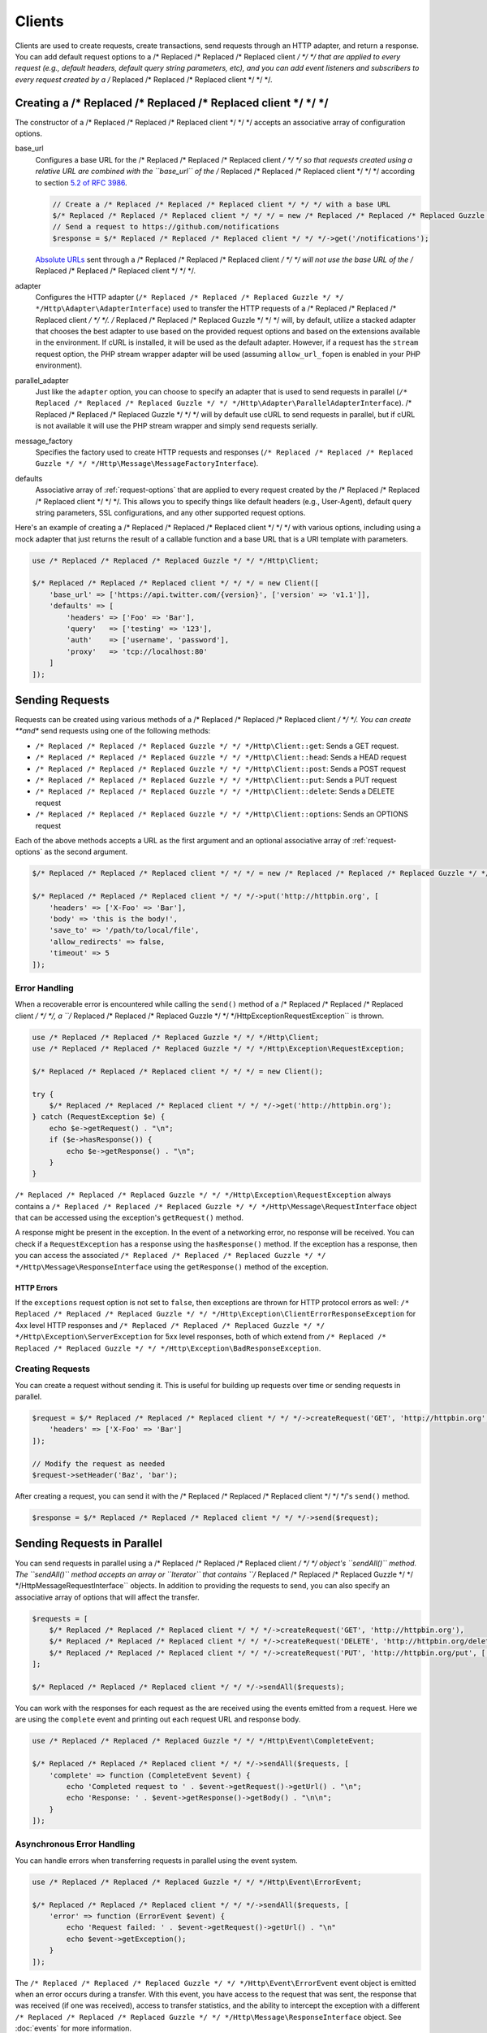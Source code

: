=======
Clients
=======

Clients are used to create requests, create transactions, send requests
through an HTTP adapter, and return a response. You can add default request
options to a /* Replaced /* Replaced /* Replaced client */ */ */ that are applied to every request (e.g., default headers,
default query string parameters, etc), and you can add event listeners and
subscribers to every request created by a /* Replaced /* Replaced /* Replaced client */ */ */.

Creating a /* Replaced /* Replaced /* Replaced client */ */ */
=================

The constructor of a /* Replaced /* Replaced /* Replaced client */ */ */ accepts an associative array of configuration
options.

base_url
    Configures a base URL for the /* Replaced /* Replaced /* Replaced client */ */ */ so that requests created
    using a relative URL are combined with the ``base_url`` of the /* Replaced /* Replaced /* Replaced client */ */ */
    according to section `5.2 of RFC 3986 <http://tools.ietf.org/html/rfc3986#section-5.2>`_.

    .. code-block:: php

        // Create a /* Replaced /* Replaced /* Replaced client */ */ */ with a base URL
        $/* Replaced /* Replaced /* Replaced client */ */ */ = new /* Replaced /* Replaced /* Replaced Guzzle */ */ */Http\Client(['base_url' => 'https://github.com']);
        // Send a request to https://github.com/notifications
        $response = $/* Replaced /* Replaced /* Replaced client */ */ */->get('/notifications');

    `Absolute URLs <http://tools.ietf.org/html/rfc3986#section-4.3>`_ sent
    through a /* Replaced /* Replaced /* Replaced client */ */ */ will not use the base URL of the /* Replaced /* Replaced /* Replaced client */ */ */.

adapter
    Configures the HTTP adapter (``/* Replaced /* Replaced /* Replaced Guzzle */ */ */Http\Adapter\AdapterInterface``) used
    to transfer the HTTP requests of a /* Replaced /* Replaced /* Replaced client */ */ */. /* Replaced /* Replaced /* Replaced Guzzle */ */ */ will, by default, utilize
    a stacked adapter that chooses the best adapter to use based on the provided
    request options and based on the extensions available in the environment. If
    cURL is installed, it will be used as the default adapter. However, if a
    request has the ``stream`` request option, the PHP stream wrapper adapter
    will be used (assuming ``allow_url_fopen`` is enabled in your PHP
    environment).

parallel_adapter
    Just like the ``adapter`` option, you can choose to specify an adapter
    that is used to send requests in parallel
    (``/* Replaced /* Replaced /* Replaced Guzzle */ */ */Http\Adapter\ParallelAdapterInterface``). /* Replaced /* Replaced /* Replaced Guzzle */ */ */ will by default
    use cURL to send requests in parallel, but if cURL is not available it will
    use the PHP stream wrapper and simply send requests serially.

message_factory
    Specifies the factory used to create HTTP requests and responses
    (``/* Replaced /* Replaced /* Replaced Guzzle */ */ */Http\Message\MessageFactoryInterface``).

defaults
    Associative array of :ref:`request-options` that are applied to every
    request created by the /* Replaced /* Replaced /* Replaced client */ */ */. This allows you to specify things like
    default headers (e.g., User-Agent), default query string parameters, SSL
    configurations, and any other supported request options.

Here's an example of creating a /* Replaced /* Replaced /* Replaced client */ */ */ with various options, including using
a mock adapter that just returns the result of a callable function and a
base URL that is a URI template with parameters.

.. code-block:: php

    use /* Replaced /* Replaced /* Replaced Guzzle */ */ */Http\Client;

    $/* Replaced /* Replaced /* Replaced client */ */ */ = new Client([
        'base_url' => ['https://api.twitter.com/{version}', ['version' => 'v1.1']],
        'defaults' => [
            'headers' => ['Foo' => 'Bar'],
            'query'   => ['testing' => '123'],
            'auth'    => ['username', 'password'],
            'proxy'   => 'tcp://localhost:80'
        ]
    ]);

Sending Requests
================

Requests can be created using various methods of a /* Replaced /* Replaced /* Replaced client */ */ */. You can create
**and** send requests using one of the following methods:

- ``/* Replaced /* Replaced /* Replaced Guzzle */ */ */Http\Client::get``: Sends a GET request.
- ``/* Replaced /* Replaced /* Replaced Guzzle */ */ */Http\Client::head``: Sends a HEAD request
- ``/* Replaced /* Replaced /* Replaced Guzzle */ */ */Http\Client::post``: Sends a POST request
- ``/* Replaced /* Replaced /* Replaced Guzzle */ */ */Http\Client::put``: Sends a PUT request
- ``/* Replaced /* Replaced /* Replaced Guzzle */ */ */Http\Client::delete``: Sends a DELETE request
- ``/* Replaced /* Replaced /* Replaced Guzzle */ */ */Http\Client::options``: Sends an OPTIONS request

Each of the above methods accepts a URL as the first argument and an optional
associative array of :ref:`request-options` as the second argument.

.. code-block:: php

    $/* Replaced /* Replaced /* Replaced client */ */ */ = new /* Replaced /* Replaced /* Replaced Guzzle */ */ */Http\Client();

    $/* Replaced /* Replaced /* Replaced client */ */ */->put('http://httpbin.org', [
        'headers' => ['X-Foo' => 'Bar'],
        'body' => 'this is the body!',
        'save_to' => '/path/to/local/file',
        'allow_redirects' => false,
        'timeout' => 5
    ]);

Error Handling
--------------

When a recoverable error is encountered while calling the ``send()`` method of
a /* Replaced /* Replaced /* Replaced client */ */ */, a ``/* Replaced /* Replaced /* Replaced Guzzle */ */ */Http\Exception\RequestException`` is thrown.

.. code-block:: php

    use /* Replaced /* Replaced /* Replaced Guzzle */ */ */Http\Client;
    use /* Replaced /* Replaced /* Replaced Guzzle */ */ */Http\Exception\RequestException;

    $/* Replaced /* Replaced /* Replaced client */ */ */ = new Client();

    try {
        $/* Replaced /* Replaced /* Replaced client */ */ */->get('http://httpbin.org');
    } catch (RequestException $e) {
        echo $e->getRequest() . "\n";
        if ($e->hasResponse()) {
            echo $e->getResponse() . "\n";
        }
    }

``/* Replaced /* Replaced /* Replaced Guzzle */ */ */Http\Exception\RequestException`` always contains a
``/* Replaced /* Replaced /* Replaced Guzzle */ */ */Http\Message\RequestInterface`` object that can be accessed using the
exception's ``getRequest()`` method.

A response might be present in the exception. In the event of a networking
error, no response will be received. You can check if a ``RequestException``
has a response using the ``hasResponse()`` method. If the exception has a
response, then you can access the associated
``/* Replaced /* Replaced /* Replaced Guzzle */ */ */Http\Message\ResponseInterface`` using the ``getResponse()`` method of
the exception.

HTTP Errors
~~~~~~~~~~~

If the ``exceptions`` request option is not set to ``false``, then exceptions
are thrown for HTTP protocol errors as well:
``/* Replaced /* Replaced /* Replaced Guzzle */ */ */Http\Exception\ClientErrorResponseException`` for 4xx level HTTP
responses and ``/* Replaced /* Replaced /* Replaced Guzzle */ */ */Http\Exception\ServerException`` for 5xx level responses,
both of which extend from ``/* Replaced /* Replaced /* Replaced Guzzle */ */ */Http\Exception\BadResponseException``.

Creating Requests
-----------------

You can create a request without sending it. This is useful for building up
requests over time or sending requests in parallel.

.. code-block:: php

    $request = $/* Replaced /* Replaced /* Replaced client */ */ */->createRequest('GET', 'http://httpbin.org', [
        'headers' => ['X-Foo' => 'Bar']
    ]);

    // Modify the request as needed
    $request->setHeader('Baz', 'bar');

After creating a request, you can send it with the /* Replaced /* Replaced /* Replaced client */ */ */'s ``send()`` method.

.. code-block:: php

    $response = $/* Replaced /* Replaced /* Replaced client */ */ */->send($request);

Sending Requests in Parallel
============================

You can send requests in parallel using a /* Replaced /* Replaced /* Replaced client */ */ */ object's ``sendAll()`` method.
The ``sendAll()`` method accepts an array or ``\Iterator`` that contains
``/* Replaced /* Replaced /* Replaced Guzzle */ */ */Http\Message\RequestInterface`` objects. In addition to providing the
requests to send, you can also specify an associative array of options that
will affect the transfer.

.. code-block:: php

    $requests = [
        $/* Replaced /* Replaced /* Replaced client */ */ */->createRequest('GET', 'http://httpbin.org'),
        $/* Replaced /* Replaced /* Replaced client */ */ */->createRequest('DELETE', 'http://httpbin.org/delete'),
        $/* Replaced /* Replaced /* Replaced client */ */ */->createRequest('PUT', 'http://httpbin.org/put', ['body' => 'test'])
    ];

    $/* Replaced /* Replaced /* Replaced client */ */ */->sendAll($requests);

You can work with the responses for each request as the are received using the
events emitted from a request. Here we are using the ``complete`` event and
printing out each request URL and response body.

.. code-block:: php

    use /* Replaced /* Replaced /* Replaced Guzzle */ */ */Http\Event\CompleteEvent;

    $/* Replaced /* Replaced /* Replaced client */ */ */->sendAll($requests, [
        'complete' => function (CompleteEvent $event) {
            echo 'Completed request to ' . $event->getRequest()->getUrl() . "\n";
            echo 'Response: ' . $event->getResponse()->getBody() . "\n\n";
        }
    ]);

Asynchronous Error Handling
---------------------------

You can handle errors when transferring requests in parallel using the event
system.

.. code-block:: php

    use /* Replaced /* Replaced /* Replaced Guzzle */ */ */Http\Event\ErrorEvent;

    $/* Replaced /* Replaced /* Replaced client */ */ */->sendAll($requests, [
        'error' => function (ErrorEvent $event) {
            echo 'Request failed: ' . $event->getRequest()->getUrl() . "\n"
            echo $event->getException();
        }
    ]);

The ``/* Replaced /* Replaced /* Replaced Guzzle */ */ */Http\Event\ErrorEvent`` event object is emitted when an error
occurs during a transfer. With this event, you have access to the request that
was sent, the response that was received (if one was received), access to
transfer statistics, and the ability to intercept the exception with a
different ``/* Replaced /* Replaced /* Replaced Guzzle */ */ */Http\Message\ResponseInterface`` object. See :doc:`events`
for more information.

Handling Errors After Transferring
~~~~~~~~~~~~~~~~~~~~~~~~~~~~~~~~~~

Here we are adding each failed request to an array that we can use to process
errors later.

.. code-block:: php

    use /* Replaced /* Replaced /* Replaced Guzzle */ */ */Http\Event\ErrorEvent;

    $errors = [];
    $/* Replaced /* Replaced /* Replaced client */ */ */->sendAll($requests, [
        'error' => function (ErrorEvent $event) use (&$errors) {
            $errors[] = $event;
        }
    ]);

    foreach ($errors as $error) {
        // ...
    }

Throwing Errors Immediately
~~~~~~~~~~~~~~~~~~~~~~~~~~~

You can throw exceptions immediately as they are encountered.

.. code-block:: php

    use /* Replaced /* Replaced /* Replaced Guzzle */ */ */Http\Event\ErrorEvent;

    $/* Replaced /* Replaced /* Replaced client */ */ */->sendAll($requests, [
        'error' => function (ErrorEvent $event) use (&$errors) {
            throw $event->getException();
        }
    ]);

.. _request-options:

Request Options
===============

You can customize requests created by a /* Replaced /* Replaced /* Replaced client */ */ */ using **request options**.
Request options control various aspects of a request including, headers,
query string parameters, timeout settings, the body of a request, and much
more.

All of the following examples use the following /* Replaced /* Replaced /* Replaced client */ */ */:

.. code-block:: php

    $/* Replaced /* Replaced /* Replaced client */ */ */ = new /* Replaced /* Replaced /* Replaced Guzzle */ */ */Http\Client(['base_url' => 'http://httpbin.org']);

headers
-------

:Summary: Associative array of headers to add to the request. Each key is the
    name of a header, and each value is a string or array of strings
    representing the header field values.
:Types: array
:Defaults: None

.. code-block:: php

    // Set various headers on a request
    $/* Replaced /* Replaced /* Replaced client */ */ */->get('/get', [
        'headers' => [
            'User-Agent' => 'testing/1.0',
            'Accept'     => 'application/json',
            'X-Foo'      => ['Bar', 'Baz']
        ]
    ]);

body
----

:Summary: The ``body`` option is used to control the body of an entity
    enclosing request (e.g., PUT, POST, PATCH).
:Types:
    - string
    - ``fopen()`` resource
    - ``/* Replaced /* Replaced /* Replaced Guzzle */ */ */Http\Stream\StreamInterface``
    - ``/* Replaced /* Replaced /* Replaced Guzzle */ */ */Http\Post\PostBodyInterface``
:Default: None

This setting can be set to any of the following types:

- string

  .. code-block:: php

      // You can send requests that use a string as the message body.
      $/* Replaced /* Replaced /* Replaced client */ */ */->put('/put', ['body' => 'foo']);

- resource returned from ``fopen()``

  .. code-block:: php

      // You can send requests that use a stream resource as the body.
      $resource = fopen('http://httpbin.org', 'r');
      $/* Replaced /* Replaced /* Replaced client */ */ */->put('/put', ['body' => $resource]);

- Array

  Use an array to send POST style requests that use a
  ``/* Replaced /* Replaced /* Replaced Guzzle */ */ */Http\Post\PostBodyInterface`` object as the body.

  .. code-block:: php

      // You can send requests that use a POST body containing fields & files.
      $/* Replaced /* Replaced /* Replaced client */ */ */->post('/post', [
          'body' => [
              'field' => 'abc',
              'other_field' => '123',
              'file_name' => fopen('/path/to/file', 'r')
          ]
      ]);

- ``/* Replaced /* Replaced /* Replaced Guzzle */ */ */Http\Stream\StreamInterface``

  .. code-block:: php

      // You can send requests that use a /* Replaced /* Replaced /* Replaced Guzzle */ */ */ stream object as the body
      $stream = /* Replaced /* Replaced /* Replaced Guzzle */ */ */Http\Stream\Stream::factory('contents...');
      $/* Replaced /* Replaced /* Replaced client */ */ */->post('/post', ['body' => $stream]);

query
-----

:Summary: Associative array of query string values to add to the request.
:Types:
    - array
    - ``/* Replaced /* Replaced /* Replaced Guzzle */ */ */Http\Query``
:Default: None

.. code-block:: php

    // Send a GET request to /get?foo=bar
    $/* Replaced /* Replaced /* Replaced client */ */ */->get('/get', ['query' => ['foo' => 'bar']);

Query strings specified in the ``query`` option are combined with any query
string values that are parsed from the URL.

.. code-block:: php

    // Send a GET request to /get?abc=123&foo=bar
    $/* Replaced /* Replaced /* Replaced client */ */ */->get('/get?abc=123', ['query' => ['foo' => 'bar']);

auth
----

:Summary: Pass an array of HTTP authentication parameters to use with the
    request. The array must contain the username in index [0], the password in
    index [1], and you can optionally provide a built-in authentication type in
    index [2]. Pass ``null`` to disable authentication for a request.
:Types:
    - array
    - string
    - null
:Default: None

The built-in authentication types are as follows:

basic
    Use `basic HTTP authentication <http://www.ietf.org/rfc/rfc2069.txt>`_ in
    the ``Authorization`` header (the default setting used if none is
    specified).

    .. code-block:: php

        $/* Replaced /* Replaced /* Replaced client */ */ */->get('/get', ['auth' => ['username', 'password']]);

digest
    Use `digest authentication <http://www.ietf.org/rfc/rfc2069.txt>`_ (must be
    supported by the HTTP adapter).

    .. code-block:: php

        $/* Replaced /* Replaced /* Replaced client */ */ */->get('/get', ['auth' => ['username', 'password', 'digest']]);

    *This is currently only supported when using the cURL adapter, but creating
    a replacement that can be used with any HTTP adapter is planned.*

.. important::

    The authentication type (whether it's provided as a string or as the third
    option in an array) is always converted to a lowercase string. Take this
    into account when implementing custom authentication types and when
    implementing custom message factories.

Custom Authentication Schemes
~~~~~~~~~~~~~~~~~~~~~~~~~~~~~

You can also provide a string representing a custom authentication type name.
When using a custom authentication type string, you will need to implement
the authentication method in an event listener that checks the ``auth`` request
option of a request before it is sent. Authentication listeners that require
a request is not modified after they are signed should have a very low priority
to ensure that they are fired last or near last in the event chain.

.. code-block:: php

    use /* Replaced /* Replaced /* Replaced Guzzle */ */ */Http\Event\BeforeEvent;

    /**
     * Custom authentication listener that handles the "foo" auth type.
     *
     * Listens to the "before" event of a request and only modifies the request
     * when the "auth" config setting of the request is "foo".
     */
    class FooAuth implements /* Replaced /* Replaced /* Replaced Guzzle */ */ */Http\Common\SubscriberInterface
    {
        private $password;

        public static function getSubscribedEvents()
        {
            return ['before' => ['sign', -999]];
        }

        public function __construct($password)
        {
            $this->password = $password;
        }

        public function sign(BeforeEvent $e)
        {
            if ($e->getRequest()->getConfig()['auth'] == 'foo') {
                $e->getRequest()->setHeader('X-Foo', 'Foo ' . $this->password);
            }
        }
    }

    $/* Replaced /* Replaced /* Replaced client */ */ */->getEmitter->addSubscriber(new FooAuth('password'));
    $/* Replaced /* Replaced /* Replaced client */ */ */->get('/', ['auth' => 'foo']);

Adapter Specific Authentication Schemes
~~~~~~~~~~~~~~~~~~~~~~~~~~~~~~~~~~~~~~~

If you need to use authentication methods provided by cURL (e.g., NTLM, GSS,
etc...), then you need to specify a curl adapter option in the ``options``
request option array. See :ref:`custom-options` for more information.

cookies
-------

:Summary: Specifies whether or not cookies are used in a request or what cookie
    jar to use or what cookies to send.
:Types:
    - bool
    - array
    - ``/* Replaced /* Replaced /* Replaced Guzzle */ */ */Http\CookieJar\CookieJarInterface``
:Default: None

Set to ``true`` to use a shared cookie session associated with the /* Replaced /* Replaced /* Replaced client */ */ */.

.. code-block:: php

    // Enable cookies using the shared cookie jar of the /* Replaced /* Replaced /* Replaced client */ */ */.
    $/* Replaced /* Replaced /* Replaced client */ */ */->get('/get', ['cookies' => true]);

Pass an associative array containing cookies to send in the request and start a
new cookie session.

.. code-block:: php

    // Enable cookies and send specific cookies
    $/* Replaced /* Replaced /* Replaced client */ */ */->get('/get', ['cookies' => ['foo' => 'bar']]);

Set to a ``/* Replaced /* Replaced /* Replaced Guzzle */ */ */Http\CookieJar\CookieJarInterface`` object to use an existing
cookie jar.

.. code-block:: php

    $jar = new /* Replaced /* Replaced /* Replaced Guzzle */ */ */Http\CookieJar\ArrayCookieJar();
    $/* Replaced /* Replaced /* Replaced client */ */ */->get('/get', ['cookies' => $jar]);

allow_redirects
---------------

:Summary: Describes the redirect behavior of a request
:Types:
    - bool
    - array
:Default: ``['max' => 5, 'strict' => false, 'referer' => true]``

Set to ``false`` to disable redirects.

.. code-block:: php

    $res = $/* Replaced /* Replaced /* Replaced client */ */ */->get('/redirect/3', ['allow_redirects' => false]);
    echo $res->getStatusCode();
    // 302

Set to ``true`` (the default setting) to enable normal redirects with a maximum
number of 5 redirects.

.. code-block:: php

    $res = $/* Replaced /* Replaced /* Replaced client */ */ */->get('/redirect/3');
    echo $res->getStatusCode();
    // 200

Pass an associative array containing the 'max' key to specify the maximum
number of redirects, optionally provide a 'strict' key value to specify
whether or not to use strict RFC compliant redirects (meaning redirect POST
requests with POST requests vs. doing what most browsers do which is redirect
POST requests with GET requests), and optionally provide a 'referer' key to
specify whether or not the "Referer" header should be added when redirecting.

.. code-block:: php

    $res = $/* Replaced /* Replaced /* Replaced client */ */ */->get('/redirect/3', [
        'allow_redirects' => [
            'max'     => 10,
            'strict'  => true,
            'referer' => true
        ]
    ]);
    echo $res->getStatusCode();
    // 200

save_to
-------

:Summary: Specify where the body of a response will be saved.
:Types:
    - string
    - ``fopen()`` resource
    - ``/* Replaced /* Replaced /* Replaced Guzzle */ */ */Http\Stream\StreamInterface``
:Default: PHP temp stream

Pass a string to specify the path to a file that will store the contents of the
response body:

.. code-block:: php

    $/* Replaced /* Replaced /* Replaced client */ */ */->get('/stream/20', ['save_to' => '/path/to/file']);

Pass a resource returned from ``fopen()`` to write the response to a PHP stream:

.. code-block:: php

    $resource = fopen('/path/to/file', 'w');
    $/* Replaced /* Replaced /* Replaced client */ */ */->get('/stream/20', ['save_to' => $resource]);

Pass a ``/* Replaced /* Replaced /* Replaced Guzzle */ */ */Http\Stream\StreamInterface`` object to stream the response body
to an open /* Replaced /* Replaced /* Replaced Guzzle */ */ */ stream:

.. code-block:: php

    $resource = fopen('/path/to/file', 'w');
    $stream = /* Replaced /* Replaced /* Replaced Guzzle */ */ */Http\Stream\Stream::factory($resource);
    $/* Replaced /* Replaced /* Replaced client */ */ */->get('/stream/20', ['save_to' => $stream]);

events
------

:Summary: Associative array mapping event names to a callable. or an
    associative array containing the 'fn' key that maps to a callable, an
    optional 'priority' key used to specify the event priority, and an optional
    'once' key used to specify if the event should remove itself the first time
    it is triggered.
:Types: array
:Default: None

.. code-block:: php

    use /* Replaced /* Replaced /* Replaced Guzzle */ */ */Http\Event\BeforeEvent;
    use /* Replaced /* Replaced /* Replaced Guzzle */ */ */Http\Event\HeadersEvent;
    use /* Replaced /* Replaced /* Replaced Guzzle */ */ */Http\Event\CompleteEvent;
    use /* Replaced /* Replaced /* Replaced Guzzle */ */ */Http\Event\ErrorEvent;

    $/* Replaced /* Replaced /* Replaced client */ */ */->get('/', [
        'events' => [
            'before' => function (BeforeEvent $e) { echo 'Before'; },
            'headers' => function (HeadersEvent $e) { echo 'Headers'; },
            'complete' => function (CompleteEvent $e) { echo 'Complete'; },
            'error' => function (ErrorEvent $e) { echo 'Error'; },
        ]
    ]);

Here's an example of using the associative array format for control over the
priority and whether or not an event should be triggered more than once.

.. code-block:: php

    $/* Replaced /* Replaced /* Replaced client */ */ */->get('/', [
        'events' => [
            'before' => [
                'fn'       => function (BeforeEvent $e) { echo 'Before'; },
                'priority' => 100,
                'once'     => true
            ]
        ]
    ]);

subscribers
-----------

:Summary: Array of event subscribers to add to the request. Each value in the
    array must be an instance of ``/* Replaced /* Replaced /* Replaced Guzzle */ */ */Http\Event\SubscriberInterface``.
:Types: array
:Default: None

.. code-block:: php

    use /* Replaced /* Replaced /* Replaced Guzzle */ */ */Http\Subscriber\History;
    use /* Replaced /* Replaced /* Replaced Guzzle */ */ */Http\Subscriber\Mock;
    use /* Replaced /* Replaced /* Replaced Guzzle */ */ */Http\Message\Response;

    $history = new History();
    $mock = new Mock([new Response(200)]);
    $/* Replaced /* Replaced /* Replaced client */ */ */->get('/', ['subscribers' => [$history, $mock]]);

    echo $history;
    // Outputs the request and response history

exceptions
----------

:Summary: Set to ``false`` to disable throwing exceptions on an HTTP protocol
    errors (i.e., 4xx and 5xx responses). Exceptions are thrown by default when
    HTTP protocol errors are encountered.
:Types: bool
:Default: ``true``

.. code-block:: php

    $/* Replaced /* Replaced /* Replaced client */ */ */->get('/status/500');
    // Throws a /* Replaced /* Replaced /* Replaced Guzzle */ */ */Http\Exception\ServerException

    $res = $/* Replaced /* Replaced /* Replaced client */ */ */->get('/status/500', ['exceptions' => false]);
    echo $res->getStatusCode();
    // 500

timeout
-------

:Summary: Float describing the timeout of the request in seconds. Use ``0``
    to wait indefinitely (the default behavior).
:Types: float
:Default: ``0``

.. code-block:: php

    // Timeout if a server does not return a response in 3.14 seconds.
    $/* Replaced /* Replaced /* Replaced client */ */ */->get('/delay/5', ['timeout' => 3.14]);
    // PHP Fatal error:  Uncaught exception '/* Replaced /* Replaced /* Replaced Guzzle */ */ */Http\Exception\RequestException'

connect_timeout
---------------

:Summary: Float describing the number of seconds to wait while trying to connect
    to a server. Use ``0`` to wait indefinitely (the default behavior).
:Types: float
:Default: ``0``

.. code-block:: php

    // Timeout if the /* Replaced /* Replaced /* Replaced client */ */ */ fails to connect to the server in 3.14 seconds.
    $/* Replaced /* Replaced /* Replaced client */ */ */->get('/delay/5', ['connect_timeout' => 3.14]);

.. note::

    This setting must be supported by the HTTP adapter used to send a request.
    ``connect_timeout`` is currently only supported by the built-in cURL
    adapter.

verify
------

:Summary: Describes the SSL certificate verification behavior of a request.
    Set to ``true`` to enable SSL certificate verification (the default). Set
    to ``false`` to disable certificate verification (this is insecure!). Set
    to a string to provide the path to a CA bundle to enable verification using
    a custom certificate.
:Types:
    - bool
    - string
:Default: ``true``

.. code-block:: php

    // Use a custom SSL certificate
    $/* Replaced /* Replaced /* Replaced client */ */ */->get('/', ['verify' => '/path/to/cert.pem']);

    // Disable validation
    $/* Replaced /* Replaced /* Replaced client */ */ */->get('/', ['verify' => false]);

cert
----

:Summary: Set to a string to specify the path to a file containing a PEM
    formatted /* Replaced /* Replaced /* Replaced client */ */ */ side certificate. If a password is required, then set to
    an array containing the path to the PEM file in the first array element
    followed by the password required for the certificate in the second array
    element.
:Types:
    - string
    - array
:Default: None

.. code-block:: php

    $/* Replaced /* Replaced /* Replaced client */ */ */->get('/', ['cert' => ['/path/server.pem', 'password']]);

ssl_key
-------

:Summary: Specify the path to a file containing a private SSL key in PEM
    format. If a password is required, then set to an array containing the path
    to the SSL key in the first array element followed by the password required
    for the certificate in the second element.
:Types:
    - string
    - array
:Default: None

.. note::

    ``ssl_key`` is implemented by HTTP adapters. This is currently only
    supported by the cURL adapter, but might be supported by other third-part
    adapters.

proxy
-----

:Summary: Pass a string to specify an HTTP proxy, or an array to specify
    different proxies for different protocols.
:Types:
    - string
    - array
:Default: None

Pass a string to specify a proxy for all protocols.

.. code-block:: php

    $/* Replaced /* Replaced /* Replaced client */ */ */->get('/', ['proxy' => 'tcp://localhost:8124']);

Pass an associative array to specify HTTP proxies for specific URI schemes
(i.e., "http", "https").

.. code-block:: php

    $/* Replaced /* Replaced /* Replaced client */ */ */->get('/', [
        'proxy' => [
            'http'  => 'tcp://localhost:8124', // Use this proxy with "http"
            'https' => 'tcp://localhost:9124'  // Use this proxy with "https"
        ]
    ]);

.. note::

    You can provide proxy URLs that contain a scheme, username, and password.
    For example, ``"http://username:password@192.168.16.1:10"``.

debug
-----

:Summary: Set to ``true`` or set to a PHP stream returned by ``fopen()`` to
    enable debug output with the adapter used to send a request. For example,
    when using cURL to transfer requests, cURL's verbose of ``CURLOPT_VERBOSE``
    will be emitted. When using the PHP stream wrapper, stream wrapper
    notifications will be emitted. If set to true, the output is written to
    PHP's STDOUT. If a PHP stream is provided, output is written to the stream.
:Types:
    - bool
    - ``fopen()`` resource
:Default: None

.. code-block:: php

    $/* Replaced /* Replaced /* Replaced client */ */ */->get('/get', ['debug' => true]);

Running the above example would output something like the following:

::

    * About to connect() to httpbin.org port 80 (#0)
    *   Trying 107.21.213.98... * Connected to httpbin.org (107.21.213.98) port 80 (#0)
    > GET /get HTTP/1.1
    Host: httpbin.org
    User-Agent: /* Replaced /* Replaced /* Replaced Guzzle */ */ *//4.0 curl/7.21.4 PHP/5.5.7

    < HTTP/1.1 200 OK
    < Access-Control-Allow-Origin: *
    < Content-Type: application/json
    < Date: Sun, 16 Feb 2014 06:50:09 GMT
    < Server: gunicorn/0.17.4
    < Content-Length: 335
    < Connection: keep-alive
    <
    * Connection #0 to host httpbin.org left intact

stream
------

:Summary: Set to ``true`` to stream a response rather than download it all
    up-front.
:Types: bool
:Default: ``false``

.. code-block:: php

    $response = $/* Replaced /* Replaced /* Replaced client */ */ */->get('/stream/20', ['stream' => true]);
    // Read bytes off of the stream until the end of the stream is reached
    $body = $response->getBody();
    while (!$body->eof()) {
        echo $body->read(1024);
    }

.. note::

    Streaming response support must be implemented by the HTTP adapter used by
    a /* Replaced /* Replaced /* Replaced client */ */ */. This option might not be supported by every HTTP adapter, but the
    interface of the response object remains the same regardless of whether or
    not it is supported by the adapter.

expect
------

:Summary: Controls the behavior of the "Expect: 100-Continue" header.
:Types:
    - bool
    - integer
:Default: ``1048576``

Set to ``true`` to enable the "Expect: 100-Continue" header for all requests
that sends a body. Set to ``false`` to disable the "Expect: 100-Continue"
header for all requests. Set to a number so that the size of the payload must
be greater than the number in order to send the Expect header. Setting to a
number will send the Expect header for all requests in which the size of the
payload cannot be determined or where the body is not rewindable.

By default, /* Replaced /* Replaced /* Replaced Guzzle */ */ */ will add the "Expect: 100-Continue" header when the size of
the body of a request is greater than 1 MB and a request is using HTTP/1.1.

.. note::

    This option only takes effect when using HTTP/1.1. The HTTP/1.0 and
    HTTP/2.0 protocols do not support the "Expect: 100-Continue" header.
    Support for handling the "Expect: 100-Continue" workflow must be
    implemented by /* Replaced /* Replaced /* Replaced Guzzle */ */ */ HTTP adapters used by a /* Replaced /* Replaced /* Replaced client */ */ */.

version
-------

:Summary: Protocol version to use with the request.
:Types: string, float
:Default: ``1.1``

.. code-block:: php

    // Force HTTP/1.0
    $request = $/* Replaced /* Replaced /* Replaced client */ */ */->createRequest('GET', '/get', ['version' => 1.0]);
    echo $request->getProtocolVersion();
    // 1.0

.. _custom-options:

config
------

:Summary: Associative array of config options that are forwarded to a request's
    configuration collection. These values are used as configuration options
    that can be consumed by plugins and adapters.
:Types: array
:Default: None

.. code-block:: php

    $request = $/* Replaced /* Replaced /* Replaced client */ */ */->createRequest('GET', '/get', ['config' => ['foo' => 'bar']]);
    echo $request->getConfig('foo');
    // 'bar'

Some HTTP adapters allow you to specify custom adapter-specific settings. For
example, you can pass custom cURL options to requests by passing an associative
array in the ``config`` request option under the ``curl`` key.

.. code-block:: php

    // Use custom cURL options with the request. This example uses NTLM auth
    // to authenticate with a server.
    $/* Replaced /* Replaced /* Replaced client */ */ */->get('/', [
        'config' => [
            'curl' => [
                CURLOPT_HTTPAUTH => CURLAUTH_NTLM,
                CURLOPT_USERPWD  => 'username:password'
            ]
        ]
    ]);

Event Subscribers
=================

Requests emit lifecycle events when they are transferred. A /* Replaced /* Replaced /* Replaced client */ */ */ object has a
``/* Replaced /* Replaced /* Replaced Guzzle */ */ */Http\Common\EventEmitter`` object that can be used to add event
*listeners* and event *subscribers* to all requests created by the /* Replaced /* Replaced /* Replaced client */ */ */.

.. important::

    **Every** event listener or subscriber added to a /* Replaced /* Replaced /* Replaced client */ */ */ will be added to
    every request created by the /* Replaced /* Replaced /* Replaced client */ */ */.

.. code-block:: php

    use /* Replaced /* Replaced /* Replaced Guzzle */ */ */Http\Client;
    use /* Replaced /* Replaced /* Replaced Guzzle */ */ */Http\Event\BeforeEvent;

    $/* Replaced /* Replaced /* Replaced client */ */ */ = new Client();

    // Add a listener that will echo out requests before they are sent
    $/* Replaced /* Replaced /* Replaced client */ */ */->getEmitter()->on('before', function (BeforeEvent $e) {
        echo 'About to send request: ' . $e->getRequest();
    });

    $/* Replaced /* Replaced /* Replaced client */ */ */->get('http://httpbin.org/get');
    // Outputs the request as a string because of the event

See :doc:`events` for more information on the event system used in /* Replaced /* Replaced /* Replaced Guzzle */ */ */.
